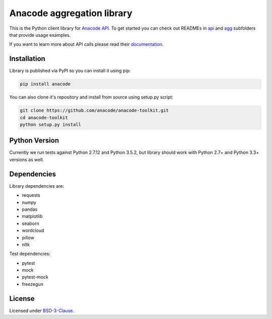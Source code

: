
Anacode aggregation library
***************************

This is the Python client library for `Anacode API <https://api.anacode.de>`_.
To get started you can check out READMEs in
`api <https://github.com/anacode/anacode-toolkit/tree/master/anacode/api>`_
and
`agg <https://github.com/anacode/anacode-toolkit/tree/master/anacode/agg>`_
subfolders that provide usage examples.

If you want to learn more about API calls please read their
`documentation <https://api.anacode.de/api-docs/>`_.


Installation
============

Library is published via PyPI so you can install it using pip:

.. code-block:: shell

    pip install anacode

You can also clone it's repository and install from source using setup.py
script:

.. code-block:: shell

    git clone https://github.com/anacode/anacode-toolkit.git
    cd anacode-toolkit
    python setup.py install


Python Version
==============

Currently we run tests against Python 2.7.12 and Python 3.5.2, but library
should work with Python 2.7+ and Python 3.3+ versions as well.


Dependencies
============

Library dependencies are:

* requests
* numpy
* pandas
* matplotlib
* seaborn
* wordcloud
* pillow
* nltk

Test dependencies:

* pytest
* mock
* pytest-mock
* freezegun


License
=======

Licensed under `BSD-3-Clause <https://github.com/anacode/anacode-toolkit/blob/master/LICENSE.txt>`_.
